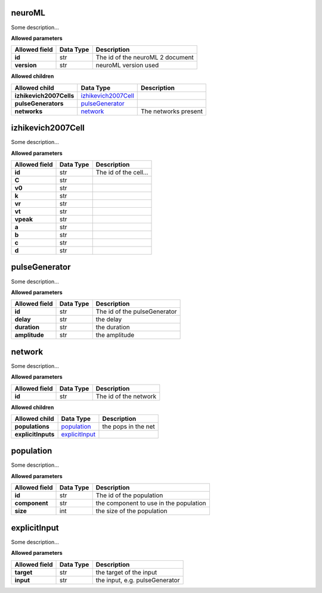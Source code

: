 =======
neuroML
=======
Some description...

**Allowed parameters**

===============  ===========  ================================
Allowed field    Data Type    Description
===============  ===========  ================================
**id**           str          The id of the neuroML 2 document
**version**      str          neuroML version used
===============  ===========  ================================

**Allowed children**

=======================  ============================================  ====================
Allowed child            Data Type                                     Description
=======================  ============================================  ====================
**izhikevich2007Cells**  `izhikevich2007Cell <#izhikevich2007cell>`__
**pulseGenerators**      `pulseGenerator <#pulsegenerator>`__
**networks**             `network <#network>`__                        The networks present
=======================  ============================================  ====================

==================
izhikevich2007Cell
==================
Some description...

**Allowed parameters**

===============  ===========  =====================
Allowed field    Data Type    Description
===============  ===========  =====================
**id**           str          The id of the cell...
**C**            str
**v0**           str
**k**            str
**vr**           str
**vt**           str
**vpeak**        str
**a**            str
**b**            str
**c**            str
**d**            str
===============  ===========  =====================

==============
pulseGenerator
==============
Some description...

**Allowed parameters**

===============  ===========  ============================
Allowed field    Data Type    Description
===============  ===========  ============================
**id**           str          The id of the pulseGenerator
**delay**        str          the delay
**duration**     str          the duration
**amplitude**    str          the amplitude
===============  ===========  ============================

=======
network
=======
Some description...

**Allowed parameters**

===============  ===========  =====================
Allowed field    Data Type    Description
===============  ===========  =====================
**id**           str          The id of the network
===============  ===========  =====================

**Allowed children**

==================  ==================================  ===================
Allowed child       Data Type                           Description
==================  ==================================  ===================
**populations**     `population <#population>`__        the pops in the net
**explicitInputs**  `explicitInput <#explicitinput>`__
==================  ==================================  ===================

==========
population
==========
Some description...

**Allowed parameters**

===============  ===========  ======================================
Allowed field    Data Type    Description
===============  ===========  ======================================
**id**           str          The id of the population
**component**    str          the component to use in the population
**size**         int          the size of the population
===============  ===========  ======================================

=============
explicitInput
=============
Some description...

**Allowed parameters**

===============  ===========  ==============================
Allowed field    Data Type    Description
===============  ===========  ==============================
**target**       str          the target of the input
**input**        str          the input, e.g. pulseGenerator
===============  ===========  ==============================
